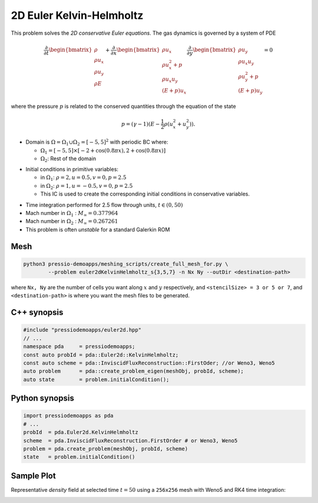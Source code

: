 2D Euler Kelvin-Helmholtz
=========================

This problem solves the *2D conservative Euler equations*. The gas dynamics is governed by a system of PDE

.. math::

   \frac{\partial }{\partial t} \begin{bmatrix}\rho \\ \rho u_x \\ \rho u_y\\ \rho E \end{bmatrix} + \frac{\partial }{\partial x} \begin{bmatrix}\rho u_x \\ \rho u_x^2 +p \\ \rho u_x u_y \\ (E+p)u_x \end{bmatrix} \frac{\partial }{\partial y} \begin{bmatrix}\rho u_y  \\ \rho u_x u_y \\ \rho u_y^2 +p \\ (E+p)u_y \end{bmatrix}= 0

where the pressure :math:`p` is related to the conserved quantities through the equation of the state

.. math::

   p=(\gamma -1)(E-\frac{1}{2}\rho (u_x^2 + u_y^2)).


- Domain is :math:`\Omega = \Omega_1 \cup \Omega_2 = [-5,5]^2` with periodic BC where:

  - :math:`\Omega_1 = [-5,5] \times [-2 + \cos( 0.8 \pi x) , 2 + \cos(0.8 \pi x)]`

  - :math:`\Omega_2`: Rest of the domain

* Initial conditions in primitive variables: 

  - in :math:`\Omega_1`: :math:`\rho = 2, u = 0.5, v = 0, p = 2.5`

  - in :math:`\Omega_2`: :math:`\rho = 1, u = -0.5, v = 0, p = 2.5`

  - This IC is used to create the corresponding initial conditions in conservative variables.

- Time integration performed for 2.5 flow through units, :math:`t \in (0, 50)`

- Mach number in :math:`\Omega_1` : :math:`M_{\infty} = 0.377964`

- Mach number in :math:`\Omega_2` : :math:`M_{\infty} = 0.267261`

- This problem is often *unstable* for a standard Galerkin ROM


Mesh
----

.. code-block:: shell

   python3 pressio-demoapps/meshing_scripts/create_full_mesh_for.py \
           --problem euler2dKelvinHelmholtz_s{3,5,7} -n Nx Ny --outDir <destination-path>

where ``Nx, Ny`` are the number of cells you want along :math:`x` and :math:`y` respectively, and ``<stencilSize> = 3 or 5 or 7``,
and ``<destination-path>`` is where you want the mesh files to be generated.

C++ synopsis
------------

.. code-block:: c++

   #include "pressiodemoapps/euler2d.hpp"
   // ...
   namespace pda     = pressiodemoapps;
   const auto probId = pda::Euler2d::KelvinHelmholtz;
   const auto scheme = pda::InviscidFluxReconstruction::FirstOder; //or Weno3, Weno5
   auto problem      = pda::create_problem_eigen(meshObj, probId, scheme);
   auto state	     = problem.initialCondition();

Python synopsis
---------------

.. code-block:: py

   import pressiodemoapps as pda
   # ...
   probId  = pda.Euler2d.KelvinHelmholtz
   scheme  = pda.InviscidFluxReconstruction.FirstOrder # or Weno3, Weno5
   problem = pda.create_problem(meshObj, probId, scheme)
   state   = problem.initialCondition()


Sample Plot
-----------

Representative *density* field at selected time :math:`t=50` using a ``256x256`` mesh with Weno5
and RK4 time integration:

.. image:: ../../figures/wiki_2d_kelvin_helmholtz_density.png
  :width: 60 %
  :alt: Alternative text
  :align: center
